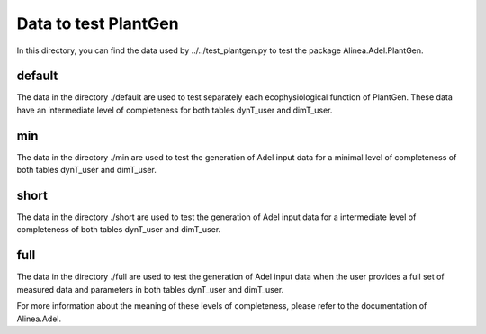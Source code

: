 =====================
Data to test PlantGen
=====================


In this directory, you can find the data used by ../../test_plantgen.py to test 
the package Alinea.Adel.PlantGen. 


default
=======

The data in the directory ./default are used to test separately each ecophysiological 
function of PlantGen. These data have an intermediate level of completeness for both 
tables dynT_user and dimT_user.


min 
===

The data in the directory ./min are used to test the generation of Adel input data for a 
minimal level of completeness of both tables dynT_user and dimT_user.


short 
=====

The data in the directory ./short are used to test the generation of Adel input data for a 
intermediate level of completeness of both tables dynT_user and dimT_user.


full 
====

The data in the directory ./full are used to test the generation of Adel input data when 
the user provides a full set of measured data and parameters in both tables dynT_user and dimT_user. 


For more information about the meaning of these levels of completeness, please refer 
to the documentation of Alinea.Adel.
   
